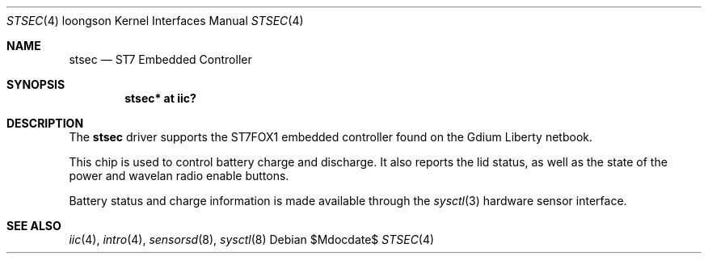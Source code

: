.\"	$OpenBSD: stsec.4,v 1.1 2010/02/24 22:16:16 miod Exp $
.\"
.\" Copyright (c) 2010 Miodrag Vallat.
.\"
.\" Permission to use, copy, modify, and distribute this software for any
.\" purpose with or without fee is hereby granted, provided that the above
.\" copyright notice and this permission notice appear in all copies.
.\"
.\" THE SOFTWARE IS PROVIDED "AS IS" AND THE AUTHOR DISCLAIMS ALL WARRANTIES
.\" WITH REGARD TO THIS SOFTWARE INCLUDING ALL IMPLIED WARRANTIES OF
.\" MERCHANTABILITY AND FITNESS. IN NO EVENT SHALL THE AUTHOR BE LIABLE FOR
.\" ANY SPECIAL, DIRECT, INDIRECT, OR CONSEQUENTIAL DAMAGES OR ANY DAMAGES
.\" WHATSOEVER RESULTING FROM LOSS OF USE, DATA OR PROFITS, WHETHER IN AN
.\" ACTION OF CONTRACT, NEGLIGENCE OR OTHER TORTIOUS ACTION, ARISING OUT OF
.\" OR IN CONNECTION WITH THE USE OR PERFORMANCE OF THIS SOFTWARE.
.\"
.Dd $Mdocdate$
.Dt STSEC 4 loongson
.Os
.Sh NAME
.Nm stsec
.Nd ST7 Embedded Controller
.Sh SYNOPSIS
.Cd "stsec* at iic?"
.Sh DESCRIPTION
The
.Nm
driver supports the ST7FOX1 embedded controller found on the Gdium Liberty
netbook.
.Pp
This chip is used to control battery charge and discharge.
It also reports the lid status, as well as the state of the power and wavelan
radio enable buttons.
.Pp
Battery status and charge information is made available through the
.Xr sysctl 3
hardware sensor interface.
.Sh SEE ALSO
.Xr iic 4 ,
.Xr intro 4 ,
.Xr sensorsd 8 ,
.Xr sysctl 8
